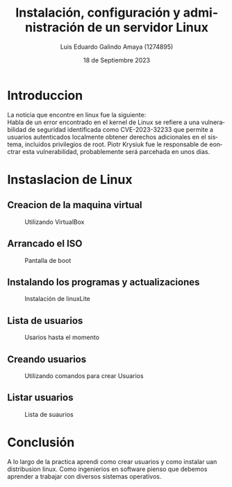 
#+TITLE:  Instalación, configuración y administración de un servidor Linux
#+AUTHOR: Luis Eduardo Galindo Amaya (1274895) 
#+DATE:   18 de Septiembre 2023

#+OPTIONS: toc:nil ^:nil title:nil num:2

#+LANGUAGE: es
#+latex_header: \usepackage{../modern}
#+latex_header: \bibliography{../sample.bib}
#+latex_header: \raggedbottom

# code macros
# ----------------
#+macro: code @@latex:\lstinputlisting{$1}@@
#+macro: cite @@latex:\cite{$1}@@
#+macro: autocite @@latex:\autocite{$1}@@

# Informacion extra
# -----------------
\modentitlepage{../images/escudo-uabc-2022-1-tinta-pos.png}
\tableofcontents
\pagebreak
\datasection{Individual}

* Introduccion
La noticia que encontre en linux fue la siguiente: \\
Habla de un error encontrado en el kernel de Linux se refiere a una 
vulnerabilidad de seguridad identificada como CVE-2023-32233 que permite a 
usuarios autenticados localmente obtener derechos adicionales en el sistema, 
incluidos privilegios de root. Piotr Krysiuk fue le responsable de eonctrar 
esta vulnerabilidad, probablemente será parcehada en unos dias.

* Instaslacion de Linux
** Creacion de la maquina virtual 
#+ATTR_HTML:
#+ATTR_LATEX: :width 9cm
#+CAPTION: Utilizando VirtualBox
[[file:img/Captura de pantalla de 2023-09-17 21-52-24.png]]

\pagebreak

** Arrancado el ISO
#+ATTR_HTML:
#+ATTR_LATEX: :width 10cm
#+CAPTION: Pantalla de boot
[[file:img/Captura de pantalla de 2023-09-17 21-54-09.png]]

** Instalando los programas y actualizaciones
#+ATTR_HTML:
#+ATTR_LATEX: :width 10cm
#+CAPTION: Instalación de linuxLite
[[file:img/Captura de pantalla de 2023-09-17 21-58-10.png]]

\pagebreak

** Lista de usuarios 
#+ATTR_HTML:
#+ATTR_LATEX: :width 9cm
#+CAPTION: Usarios hasta el momento
[[file:img/usuarios.png]]

** Creando usuarios
#+ATTR_HTML:
#+ATTR_LATEX: :width 9cm
#+CAPTION: Utilizando comandos para crear Usuarios
[[file:img/Captura de pantalla de 2023-09-17 23-32-10.png]]

\pagebreak

** Listar usuarios 
#+ATTR_HTML:
#+ATTR_LATEX: :width 10cm
#+CAPTION: Lista de suaurios 
[[file:img/Captura de pantalla de 2023-09-17 23-32-29.png]]

* Conclusión
A lo largo de la practica aprendi como crear usuarios y como 
instalar uan distribusion linux. Como ingenierios en software pienso que debemos 
aprender a trabajar con diversos sistemas operativos.
